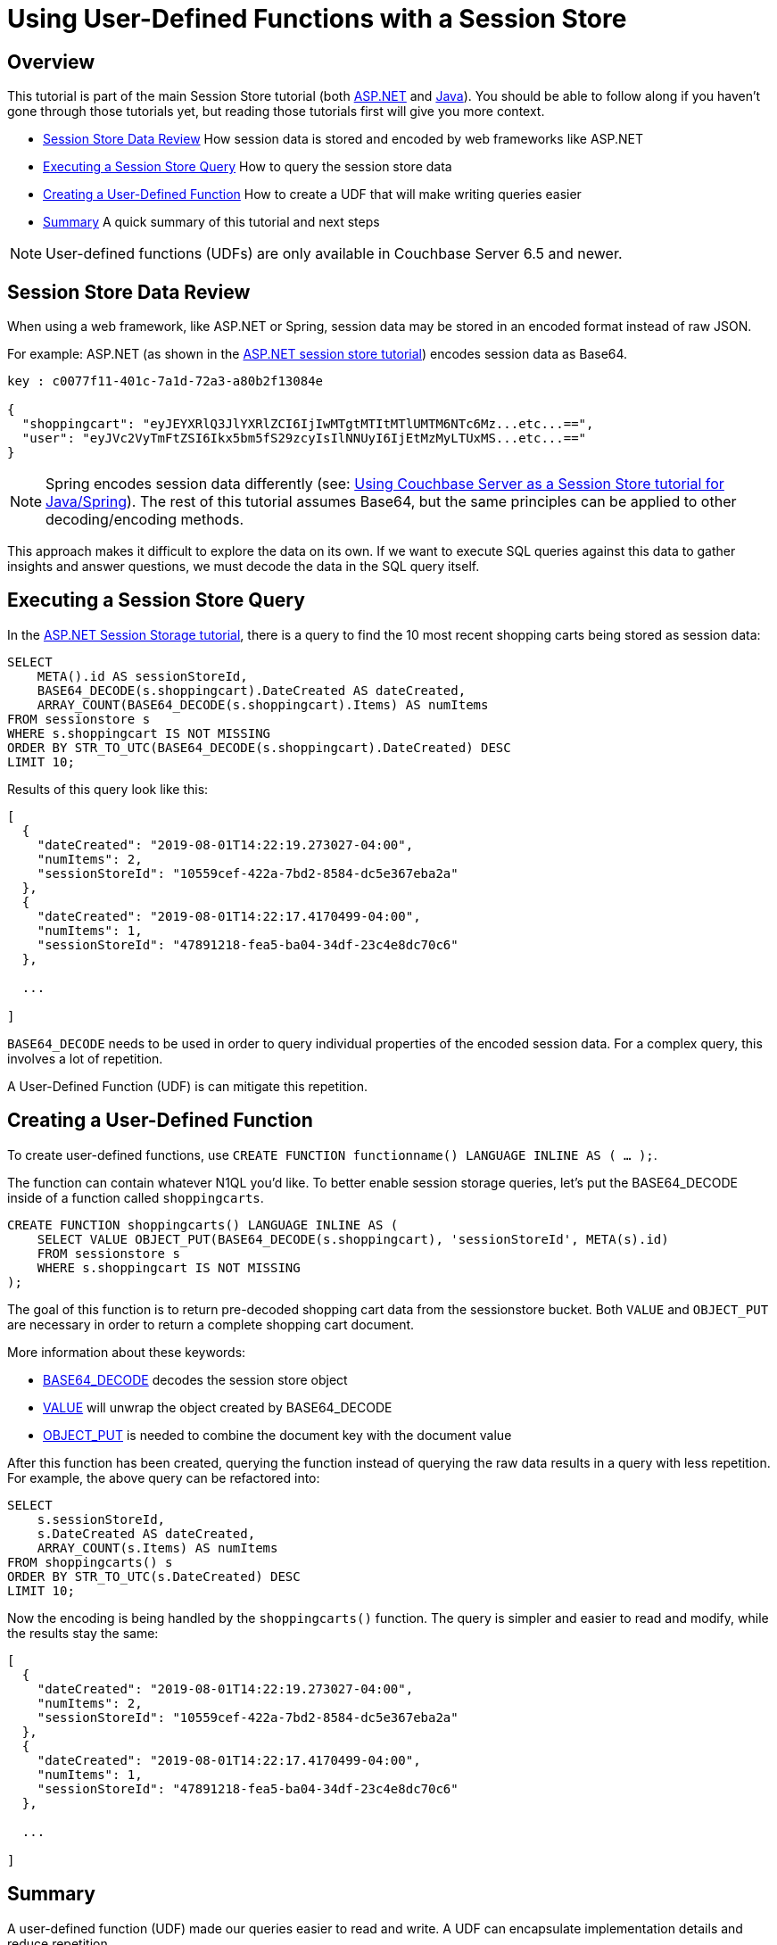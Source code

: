 = Using User-Defined Functions with a Session Store
:page-aliases: tutorials:session-storage-tutorial:udf

== Overview

This tutorial is part of the main Session Store tutorial (both link:http://docs.couchbase.com/tutorials/session-storage/aspnet.html[ASP.NET] and link:http://docs.couchbase.com/tutorials/session-storage/java.html[Java]). You should be able to follow along if you haven't gone through those tutorials yet, but reading those tutorials first will give you more context.

* <<Session Store Data Review>> How session data is stored and encoded by web frameworks like ASP.NET
* <<Executing a Session Store Query>> How to query the session store data
* <<Creating a User-Defined Function>> How to create a UDF that will make writing queries easier
* <<Summary>> A quick summary of this tutorial and next steps

NOTE: User-defined functions (UDFs) are only available in Couchbase Server 6.5 and newer.

== Session Store Data Review

When using a web framework, like ASP.NET or Spring, session data may be stored in an encoded format instead of raw JSON.

For example: ASP.NET (as shown in the link:http://docs.couchbase.com/tutorials/session-storage/aspnet.html[ASP.NET session store tutorial]) encodes session data as Base64.

[source,JavaScript,indent=0]
----
key : c0077f11-401c-7a1d-72a3-a80b2f13084e

{
  "shoppingcart": "eyJEYXRlQ3JlYXRlZCI6IjIwMTgtMTItMTlUMTM6NTc6Mz...etc...==",
  "user": "eyJVc2VyTmFtZSI6Ikx5bm5fS29zcyIsIlNNUyI6IjEtMzMyLTUxMS...etc...=="
}
----

NOTE: Spring encodes session data differently (see: link:http://docs.couchbase.com/tutorials/session-storage/java.html[Using Couchbase Server as a Session Store tutorial for Java/Spring]). The rest of this tutorial assumes Base64, but the same principles can be applied to other decoding/encoding methods.

This approach makes it difficult to explore the data on its own. If we want to execute SQL queries against this data to gather insights and answer questions, we must decode the data in the SQL query itself.

== Executing a Session Store Query

In the link:http://docs.couchbase.com/tutorials/session-storage/aspnet.html[ASP.NET Session Storage tutorial], there is a query to find the 10 most recent shopping carts being stored as session data:

[source,SQL,indent=0]
----
SELECT
    META().id AS sessionStoreId,
    BASE64_DECODE(s.shoppingcart).DateCreated AS dateCreated,
    ARRAY_COUNT(BASE64_DECODE(s.shoppingcart).Items) AS numItems
FROM sessionstore s
WHERE s.shoppingcart IS NOT MISSING
ORDER BY STR_TO_UTC(BASE64_DECODE(s.shoppingcart).DateCreated) DESC
LIMIT 10;
----

Results of this query look like this:

[source,JavaScript,indent=0]
----
[
  {
    "dateCreated": "2019-08-01T14:22:19.273027-04:00",
    "numItems": 2,
    "sessionStoreId": "10559cef-422a-7bd2-8584-dc5e367eba2a"
  },
  {
    "dateCreated": "2019-08-01T14:22:17.4170499-04:00",
    "numItems": 1,
    "sessionStoreId": "47891218-fea5-ba04-34df-23c4e8dc70c6"
  },

  ...

]
----

`BASE64_DECODE` needs to be used in order to query individual properties of the encoded session data. For a complex query, this involves a lot of repetition.

A User-Defined Function (UDF) is can mitigate this repetition.

== Creating a User-Defined Function

To create user-defined functions, use `CREATE FUNCTION functionname() LANGUAGE INLINE AS ( ... );`.

The function can contain whatever N1QL you'd like. To better enable session storage queries, let's put the BASE64_DECODE inside of a function called `shoppingcarts`.

[source,SQL,indent=0]
----
CREATE FUNCTION shoppingcarts() LANGUAGE INLINE AS (
    SELECT VALUE OBJECT_PUT(BASE64_DECODE(s.shoppingcart), 'sessionStoreId', META(s).id)
    FROM sessionstore s
    WHERE s.shoppingcart IS NOT MISSING
);
----

The goal of this function is to return pre-decoded shopping cart data from the sessionstore bucket. Both `VALUE` and `OBJECT_PUT` are necessary in order to return a complete shopping cart document.

More information about these keywords:

* link:https://docs.couchbase.com/server/6.0/n1ql/n1ql-language-reference/metafun.html[BASE64_DECODE] decodes the session store object
* link:https://docs.couchbase.com/server/current/n1ql/n1ql-language-reference/selectclause.html#sec_Arguments[VALUE] will unwrap the object created by BASE64_DECODE
* link:https://docs.couchbase.com/server/current/n1ql/n1ql-language-reference/objectfun.html#object_put[OBJECT_PUT] is needed to combine the document key with the document value

After this function has been created, querying the function instead of querying the raw data results in a query with less repetition. For example, the above query can be refactored into:

[source,SQL,indent=0]
----
SELECT
    s.sessionStoreId,
    s.DateCreated AS dateCreated,
    ARRAY_COUNT(s.Items) AS numItems
FROM shoppingcarts() s
ORDER BY STR_TO_UTC(s.DateCreated) DESC
LIMIT 10;
----

Now the encoding is being handled by the `shoppingcarts()` function. The query is simpler and easier to read and modify, while the results stay the same:

[source,JavaScript,indent=0]
----
[
  {
    "dateCreated": "2019-08-01T14:22:19.273027-04:00",
    "numItems": 2,
    "sessionStoreId": "10559cef-422a-7bd2-8584-dc5e367eba2a"
  },
  {
    "dateCreated": "2019-08-01T14:22:17.4170499-04:00",
    "numItems": 1,
    "sessionStoreId": "47891218-fea5-ba04-34df-23c4e8dc70c6"
  },

  ...

]
----

== Summary

A user-defined function (UDF) made our queries easier to read and write. A UDF can encapsulate implementation details and reduce repetition.

This tutorial showed how to specifically improve the query for finding recent shopping carts stored in session by ASP.NET, but you can apply the same principles to the Java/Spring tutorial as well (it uses `DECODE_JSON` in a similar fashion).

If you have more questions about UDFs, you can always get help from humans in the link:https://forums.couchbase.com/c/n1ql[N1QL category on the Couchbase Forums].

Return to the parent Session Storage tutorial:

* link:http://docs.couchbase.com/tutorials/session-storage/aspnet.html[ASP.NET] 
* link:http://docs.couchbase.com/tutorials/session-storage/java.html[Java]
